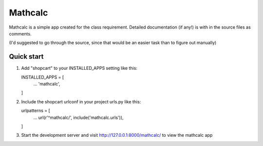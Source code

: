 ========
Mathcalc
========

Mathcalc is a simple app created for the class requirement.
Detailed documentation (if any!) is with in the source files as comments.

(I'd suggested to go through the source, since that would be an easier task than to
figure out manually)

Quick start
-----------

1. Add "shopcart" to your INSTALLED_APPS setting like this::

   INSTALLED_APPS = [
        ...
        'mathcalc',
   ]

2. Include the shopcart urlconf in your project urls.py like this::

   urlpatterns = [
        ...
        url(r'^mathcalc/', include('mathcalc.urls')),
   ]

3. Start the development server and visit http://127.0.0.1:8000/mathcalc/ to view the
   mathcalc app



